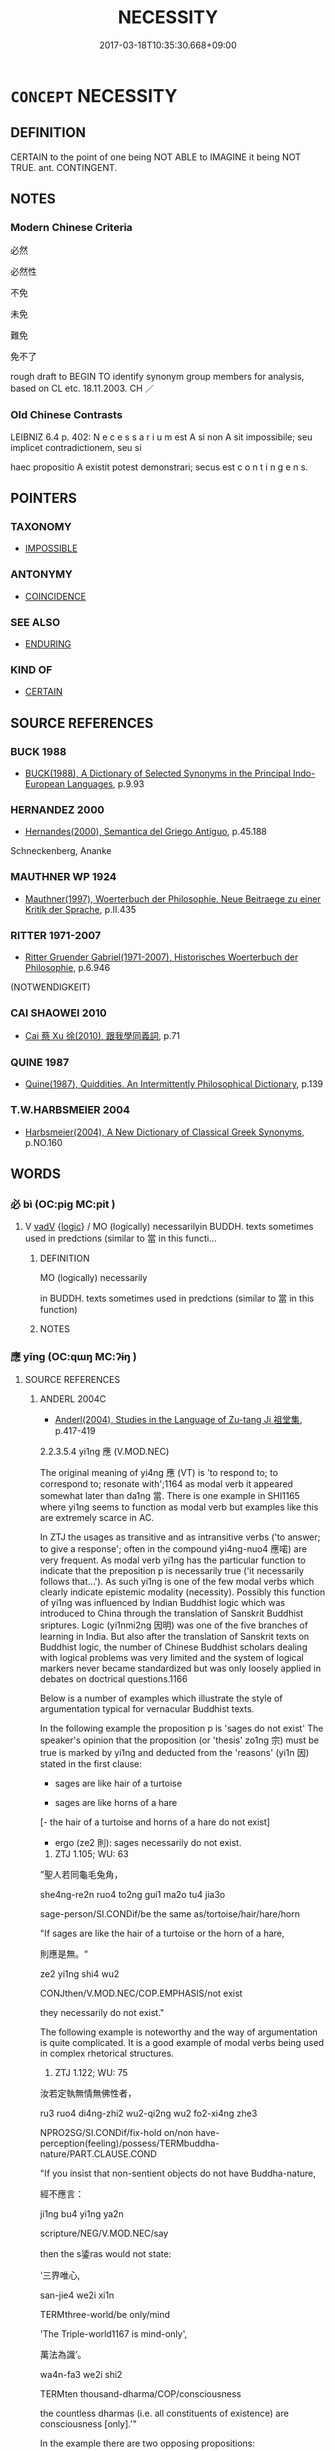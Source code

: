 # -*- mode: mandoku-tls-view -*-
#+TITLE: NECESSITY
#+DATE: 2017-03-18T10:35:30.668+09:00        
#+STARTUP: content
* =CONCEPT= NECESSITY
:PROPERTIES:
:CUSTOM_ID: uuid-c8ecf111-72bd-481a-b746-2701df3c1c41
:SYNONYM+:  NECESSARY
:SYNONYM+:  INEVITABLE
:SYNONYM+:  UNAVOIDABLE
:SYNONYM+:  INESCAPABLE
:SYNONYM+:  INEXORABLE
:SYNONYM+:  INELUCTABLE
:SYNONYM+:  PREDETERMINED
:SYNONYM+:  PREORDAINED.
:SYNONYM+:  ESSENTIAL
:SYNONYM+:  INDISPENSABLE ITEM
:SYNONYM+:  REQUISITE
:SYNONYM+:  PREREQUISITE
:SYNONYM+:  NECESSARY
:SYNONYM+:  BASIC
:SYNONYM+:  SINE QUA NON
:SYNONYM+:  DESIDERATUM
:SYNONYM+:  INFORMAL MUST-HAVE.
:SYNONYM+:  FORCE OF CIRCUMSTANCE
:SYNONYM+:  OBLIGATION
:SYNONYM+:  NEED
:SYNONYM+:  CALL
:SYNONYM+:  EXIGENCY
:SYNONYM+:  FORCE MAJEURE.
:SYNONYM+:  INEVITABILITY
:SYNONYM+:  CERTAINTY
:SYNONYM+:  INESCAPABILITY
:SYNONYM+:  INEXORABILITY
:SYNONYM+:  INELUCTABILITY
:TR_ZH: 必然
:END:
** DEFINITION

CERTAIN to the point of one being NOT ABLE to IMAGINE it being NOT TRUE. ant. CONTINGENT.

** NOTES

*** Modern Chinese Criteria
必然

必然性

不免

未免

難免

免不了

rough draft to BEGIN TO identify synonym group members for analysis, based on CL etc. 18.11.2003. CH ／

*** Old Chinese Contrasts
LEIBNIZ 6.4 p. 402: N e c e s s a r i u m est A si non A sit impossibile; seu implicet contradictionem, seu si

haec propositio A existit potest demonstrari; secus est c o n t i n g e n s.

** POINTERS
*** TAXONOMY
 - [[tls:concept:IMPOSSIBLE][IMPOSSIBLE]]

*** ANTONYMY
 - [[tls:concept:COINCIDENCE][COINCIDENCE]]

*** SEE ALSO
 - [[tls:concept:ENDURING][ENDURING]]

*** KIND OF
 - [[tls:concept:CERTAIN][CERTAIN]]

** SOURCE REFERENCES
*** BUCK 1988
 - [[cite:BUCK-1988][BUCK(1988), A Dictionary of Selected Synonyms in the Principal Indo-European Languages]], p.9.93

*** HERNANDEZ 2000
 - [[cite:HERNANDEZ-2000][Hernandes(2000), Semantica del Griego Antiguo]], p.45.188


Schneckenberg, Ananke

*** MAUTHNER WP 1924
 - [[cite:MAUTHNER-WP-1924][Mauthner(1997), Woerterbuch der Philosophie. Neue Beitraege zu einer Kritik der Sprache]], p.II.435

*** RITTER 1971-2007
 - [[cite:RITTER-1971-2007][Ritter Gruender Gabriel(1971-2007), Historisches Woerterbuch der Philosophie]], p.6.946
 (NOTWENDIGKEIT)
*** CAI SHAOWEI 2010
 - [[cite:CAI-SHAOWEI-2010][Cai 蔡 Xu 徐(2010), 跟我學同義詞]], p.71

*** QUINE 1987
 - [[cite:QUINE-1987][Quine(1987), Quiddities. An Intermittently Philosophical Dictionary]], p.139

*** T.W.HARBSMEIER 2004
 - [[cite:T.W.HARBSMEIER-2004][Harbsmeier(2004), A New Dictionary of Classical Greek Synonyms]], p.NO.160

** WORDS
   :PROPERTIES:
   :VISIBILITY: children
   :END:
*** 必 bì (OC:piɡ MC:pit )
:PROPERTIES:
:CUSTOM_ID: uuid-7a39ef88-0332-4e60-a4fc-623ac3a70b97
:Char+: 必(61,1/4) 
:GY_IDS+: uuid-25996ba8-1e36-4438-8c90-d9a399341f8e
:PY+: bì     
:OC+: piɡ     
:MC+: pit     
:END: 
**** V [[tls:syn-func::#uuid-2a0ded86-3b04-4488-bb7a-3efccfa35844][vadV]] {[[tls:sem-feat::#uuid-dcdf1d0d-3149-4d15-9abe-7cfe96419413][logic]]} / MO (logically) necessarilyin BUDDH. texts sometimes used in predctions (similar to 當 in this functi...
:PROPERTIES:
:CUSTOM_ID: uuid-f23959c1-6328-4b0b-8cdf-9f80df7f23b4
:END:
****** DEFINITION

MO (logically) necessarily

in BUDDH. texts sometimes used in predctions (similar to 當 in this function)

****** NOTES

*** 應 yīng (OC:qɯŋ MC:ʔɨŋ )
:PROPERTIES:
:CUSTOM_ID: uuid-494ed864-12d6-46b8-a3cb-670462b8eebd
:Char+: 應(61,13/16) 
:GY_IDS+: uuid-4cd056cc-384e-4e60-8350-ecc739a264ad
:PY+: yīng     
:OC+: qɯŋ     
:MC+: ʔɨŋ     
:END: 
**** SOURCE REFERENCES
***** ANDERL 2004C
 - [[cite:ANDERL-2004C][Anderl(2004), Studies in the Language of Zu-tang Ji 祖堂集]], p.417-419


2.2.3.5.4 yi1ng 應 (V.MOD.NEC)



The original meaning of yi4ng 應 (VT) is 'to respond to; to correspond to; resonate with';1164 as modal verb it appeared somewhat later than da1ng 當. There is one example in SHI1165 where yi1ng seems to function as modal verb but examples like this are extremely scarce in AC.

 In ZTJ the usages as transitive and as intransitive verbs ('to answer; to give a response'; often in the compound yi4ng-nuo4 應喏) are very frequent. As modal verb yi1ng has the particular function to indicate that the preposition p is necessarily true ('it necessarily follows that...'). As such yi1ng is one of the few modal verbs which clearly indicate epistemic modality (necessity). Possibly this function of yi1ng was influenced by Indian Buddhist logic which was introduced to China through the translation of Sanskrit Buddhist sriptures. Logic (yi1nmi2ng 因明) was one of the five branches of learning in India. But also after the translation of Sanskrit texts on Buddhist logic, the number of Chinese Buddhist scholars dealing with logical problems was very limited and the system of logical markers never became standardized but was only loosely applied in debates on doctrical questions.1166

 Below is a number of examples which illustrate the style of argumentation typical for vernacular Buddhist texts.



In the following example the proposition p is 'sages do not exist' The speaker's opinion that the proposition (or 'thesis' zo1ng 宗) must be true is marked by yi1ng and deducted from the 'reasons' (yi1n 因) stated in the first clause:

 - sages are like hair of a turtoise

 - sages are like horns of a hare

 [- the hair of a turtoise and horns of a hare do not exist]

 - ergo (ze2 則): sages necessarily do not exist.



946) ZTJ 1.105; WU: 63

”聖人若同龜毛兔角， 

she4ng-re2n ruo4 to2ng gui1 ma2o tu4 jia3o

sage-person/SI.CONDif/be the same as/tortoise/hair/hare/horn

"If sages are like the hair of a turtoise or the horn of a hare,

則應是無。“

ze2 yi1ng shi4 wu2

CONJthen/V.MOD.NEC/COP.EMPHASIS/not exist

they necessarily do not exist."



The following example is noteworthy and the way of argumentation is quite complicated. It is a good example of modal verbs being used in complex rhetorical structures.

947) ZTJ 1.122; WU: 75

汝若定執無情無佛性者， 

ru3 ruo4 di4ng-zhi2 wu2-qi2ng wu2 fo2-xi4ng zhe3

NPRO2SG/SI.CONDif/fix-hold on/non have-perception(feeling)/possess/TERMbuddha-nature/PART.CLAUSE.COND

"If you insist that non-sentient objects do not have Buddha-nature,

經不應言： 

ji1ng bu4 yi1ng ya2n

scripture/NEG/V.MOD.NEC/say

then the s鋈ras would not state:

‘三界唯心, 

san-jie4 we2i xi1n

TERMthree-world/be only/mind

'The Triple-world1167 is mind-only',

萬法為識’。 

wa4n-fa3 we2i shi2

TERMten thousand-dharma/COP/consciousness

the countless dharmas (i.e. all constituents of existence) are consciousness [only].'"



In the example there are two opposing propositions:

 A (the opponent) claims: 'Non-sentient objects do not have Buddha-nature' (proposition p).

 B (the speaker) indirectly claims: 'Non-sentient objects do have Buddha-nature' (proposition q).

 B deduces the truth of proposition q indirectly from proposition r:

'The Triple-world is mind-only; the countless constituents of existence are consciousness-only'.

 The truth-value of proposition r is a priori established since it appears in the 'scriptures' (and as such has ultimate authority, accepted both by opponent A and B). It can therefore serve as 'reason' for the truth of the proposition q by means of a deduction (along the lines of consciousness-only philosophy and Buddha-nature theory, accepted both by opponent A and B):

 -  The Triple-world is mind-only/all constituents of existence are consciousness-only;

 -  non-sentient objects are part of the Triple-world (as everything is);

 -  since non-sentient objects are part of the Triple-world they are mind-only/consciousness-only;

 -  mind/consciouness possesses (is) Buddha-nature;

 -  since non-sentient objects are mind-only/consciousness-only they also possess (are) Buddha-nature.1168



Also in the next example yi1ng indicates necessity; however, it is not used as logical marker but expresses the speaker's conviction that an action (the coming of a master) will certainly take place in the future.1169

948) ZTJ 5.014; WU: 377

“如此瑞祥， 

ru2 ci3 rui4 xia2ng

be like/NPRO.DEMthis/auspicious/auspicious sign

"Such an auspicious sign

實未曾有。 

shi2 we4i-ze1ng yo3u

ADVtruly/ADVnot yet-ever>never/exist

has really never existed before,

應是禪師來，儀之兆也。”

yi1ng shi4 Cha2n-shi1 la2iyi4 zhi1 zha4o ye3

V.MOD.NEC/COP/NPR-master/come/correct behaviour/PART/omen/SF.COP

it certainly means that that a Cha2n-master is coming, an omen of [proper] behaviour." [?]

**** V [[tls:syn-func::#uuid-e47ee7ed-8e10-4c4f-aa09-20a0f6b97105][vt+S1.post-S2]] {[[tls:sem-feat::#uuid-dcdf1d0d-3149-4d15-9abe-7cfe96419413][logic]]} / should logically> by necessity, presumably (given the conditions), be bound to (marking epistemic m...
:PROPERTIES:
:CUSTOM_ID: uuid-7ae53522-0750-41d1-8040-103f4cd92f6c
:END:
****** DEFINITION

should logically> by necessity, presumably (given the conditions), be bound to (marking epistemic modality) (can also be negated, expressing that the proposition expressed in S1 cannot possibly be true under the condition expressed in S2)

****** NOTES

*** 當 dāng (OC:taaŋ MC:tɑŋ )
:PROPERTIES:
:CUSTOM_ID: uuid-3fa10b36-6737-47ff-8dda-79937f9c0c79
:Char+: 當(102,8/13) 
:GY_IDS+: uuid-4761ef26-92d1-497a-8a8d-7052c2b86ca2
:PY+: dāng     
:OC+: taaŋ     
:MC+: tɑŋ     
:END: 
**** V [[tls:syn-func::#uuid-3eaef22c-6bef-4126-93dd-a81945be2058][vt+S]] / it must be the case that S
:PROPERTIES:
:CUSTOM_ID: uuid-2207b104-a5b9-4702-b37a-0f00375ee688
:END:
****** DEFINITION

it must be the case that S

****** NOTES

*** 一定 yīdìng (OC:qliɡ deeŋs MC:ʔit deŋ )
:PROPERTIES:
:CUSTOM_ID: uuid-65dc95b0-9ddd-4d02-93f4-22801eba71be
:Char+: 一(1,0/1) 定(40,5/8) 
:GY_IDS+: uuid-5f124772-cb9c-4140-80c3-f6831d50c8e2 uuid-59ce5492-61cb-4b97-9fb2-45bf8f3b9b1f
:PY+: yī dìng    
:OC+: qliɡ deeŋs    
:MC+: ʔit deŋ    
:END: 
**** V [[tls:syn-func::#uuid-8d38338b-d1e2-41aa-ab48-20ae301f8989][VPadV.postN]] / certainly
:PROPERTIES:
:CUSTOM_ID: uuid-e38e4741-cf53-4de7-a3f4-d074d7124d6c
:END:
****** DEFINITION

certainly

****** NOTES

**** V [[tls:syn-func::#uuid-18dc1abc-4214-4b4b-b07f-8f25ebe5ece9][VPadN]] / invariably fixed
:PROPERTIES:
:CUSTOM_ID: uuid-cd906097-aed0-491e-af27-e272da08a0ed
:END:
****** DEFINITION

invariably fixed

****** NOTES

*** 不易 bùyì (OC:pɯʔ leeɡs MC:pi̯ut jiɛ )
:PROPERTIES:
:CUSTOM_ID: uuid-0030056c-c895-4182-8a52-32548a1001d4
:Char+: 不(1,3/4) 易(72,4/8) 
:GY_IDS+: uuid-12896cda-5086-41f3-8aeb-21cd406eec3f uuid-1ee42dfc-9082-4c7d-bc0e-678391ff5673
:PY+: bù yì    
:OC+: pɯʔ leeɡs    
:MC+: pi̯ut jiɛ    
:END: 
**** V [[tls:syn-func::#uuid-18dc1abc-4214-4b4b-b07f-8f25ebe5ece9][VPadN]] / invariable, unchanging
:PROPERTIES:
:CUSTOM_ID: uuid-a2c29081-8f73-4685-9640-29544ba83b11
:END:
****** DEFINITION

invariable, unchanging

****** NOTES

*** 必應 bìyīng (OC:piɡ qɯŋ MC:pit ʔɨŋ )
:PROPERTIES:
:CUSTOM_ID: uuid-3f65e596-3e64-41cc-8268-d056fed6d5c7
:Char+: 必(61,1/4) 應(61,13/16) 
:GY_IDS+: uuid-25996ba8-1e36-4438-8c90-d9a399341f8e uuid-4cd056cc-384e-4e60-8350-ecc739a264ad
:PY+: bì yīng    
:OC+: piɡ qɯŋ    
:MC+: pit ʔɨŋ    
:END: 
**** V [[tls:syn-func::#uuid-819e81af-c978-4931-8fd2-52680e097f01][VPadV]] / will certainly
:PROPERTIES:
:CUSTOM_ID: uuid-c6d23555-6ebe-4f23-bf74-c7c97b800543
:END:
****** DEFINITION

will certainly

****** NOTES

*** 必然 bìrán (OC:piɡ njen MC:pit ȵiɛn )
:PROPERTIES:
:CUSTOM_ID: uuid-ea92cea9-1a10-495c-898e-087795d57626
:Char+: 必(61,1/4) 然(86,8/12) 
:GY_IDS+: uuid-25996ba8-1e36-4438-8c90-d9a399341f8e uuid-8a15fd91-bd0f-4409-9544-18b3c2ea70d5
:PY+: bì rán    
:OC+: piɡ njen    
:MC+: pit ȵiɛn    
:END: 
**** V [[tls:syn-func::#uuid-18dc1abc-4214-4b4b-b07f-8f25ebe5ece9][VPadN]] / necessary, inevitably right and successful
:PROPERTIES:
:CUSTOM_ID: uuid-d79a47db-2d97-48b8-b16d-632c6f0641f4
:END:
****** DEFINITION

necessary, inevitably right and successful

****** NOTES

*** 特然 tèrán (OC:ɡ-lɯɯɡ njen MC:dək ȵiɛn )
:PROPERTIES:
:CUSTOM_ID: uuid-93ae44ad-22bd-4684-acc2-b4b9ba855332
:Char+: 特(93,6/10) 然(86,8/12) 
:GY_IDS+: uuid-64319e04-3cc5-46d8-9ec3-87aeb293a479 uuid-8a15fd91-bd0f-4409-9544-18b3c2ea70d5
:PY+: tè rán    
:OC+: ɡ-lɯɯɡ njen    
:MC+: dək ȵiɛn    
:END: 
**** N [[tls:syn-func::#uuid-db0698e7-db2f-4ee3-9a20-0c2b2e0cebf0][NPab]] {[[tls:sem-feat::#uuid-96def379-6e8a-47f7-8ebb-062e11bcb02d][factual]]} / Christian Chinese: what is of necessity as it is, what is divinely intended to be as it is
:PROPERTIES:
:CUSTOM_ID: uuid-a51ba065-7154-404c-ba1a-19a1e82ff87a
:END:
****** DEFINITION

Christian Chinese: what is of necessity as it is, what is divinely intended to be as it is

****** NOTES

*** 直須 zhíxū (OC:dɯɡ so MC:ɖɨk si̯o )
:PROPERTIES:
:CUSTOM_ID: uuid-003e4730-b7c7-4029-a776-b44edfb3699e
:Char+: 直(109,3/8) 須(181,3/12) 
:GY_IDS+: uuid-b9e72c75-5d13-49d2-a742-a81bfc4f4c45 uuid-86d435d5-2ec2-42bf-af4d-8c64e5258a94
:PY+: zhí xū    
:OC+: dɯɡ so    
:MC+: ɖɨk si̯o    
:END: 
**** V [[tls:syn-func::#uuid-7539a276-ff1b-42c0-974a-1d7420dc18f5][VPt+S1.post-S2]] / should logically> by necessity, certainly will (given the conditions)
:PROPERTIES:
:CUSTOM_ID: uuid-5bf85472-f520-47fa-89c7-cc56ae7fdf1e
:END:
****** DEFINITION

should logically> by necessity, certainly will (given the conditions)

****** NOTES

*** 不得已 bùdéyǐ (OC:pɯʔ tɯɯɡ k-lɯʔ MC:pi̯ut tək jɨ )
:PROPERTIES:
:CUSTOM_ID: uuid-a8ee8c63-b670-4f3d-99d3-c48459bf5e89
:Char+: 不(1,3/4) 得(60,8/11) 已(49,0/3) 
:GY_IDS+: uuid-12896cda-5086-41f3-8aeb-21cd406eec3f uuid-2f255ab2-0652-443e-94c1-e442903989f8 uuid-e799b325-78d4-4326-a46d-ca3498ecce7a
:PY+: bù dé yǐ   
:OC+: pɯʔ tɯɯɡ k-lɯʔ   
:MC+: pi̯ut tək jɨ   
:END: 
**** N [[tls:syn-func::#uuid-db0698e7-db2f-4ee3-9a20-0c2b2e0cebf0][NPab]] {[[tls:sem-feat::#uuid-4e92cef6-5753-4eed-a76b-7249c223316f][feature]]} / inevitability
:PROPERTIES:
:CUSTOM_ID: uuid-3111e0ce-f587-4231-b855-ec0500afda69
:END:
****** DEFINITION

inevitability

****** NOTES

*** 不得已而 bùdéyǐér (OC:pɯʔ tɯɯɡ k-lɯʔ njɯ MC:pi̯ut tək jɨ ȵɨ )
:PROPERTIES:
:CUSTOM_ID: uuid-15c58ed4-178b-480e-821b-607ad1552562
:Char+: 不(1,3/4) 得(60,8/11) 已(49,0/3) 而(126,0/6) 
:GY_IDS+: uuid-12896cda-5086-41f3-8aeb-21cd406eec3f uuid-2f255ab2-0652-443e-94c1-e442903989f8 uuid-e799b325-78d4-4326-a46d-ca3498ecce7a uuid-d4f6516f-ad7d-4a23-a222-ee0e2b5082e8
:PY+: bù dé yǐ ér  
:OC+: pɯʔ tɯɯɡ k-lɯʔ njɯ  
:MC+: pi̯ut tək jɨ ȵɨ  
:END: 
**** V [[tls:syn-func::#uuid-efe577d1-de70-4d80-84d0-e92f482f3f3d][VPadS]] / have no other choice but to; cannot refuse to
:PROPERTIES:
:CUSTOM_ID: uuid-75cede5e-6d46-4979-88f9-3a409d521ae3
:END:
****** DEFINITION

have no other choice but to; cannot refuse to

****** NOTES

******* Examples
GONGYANG Xiang 27.4; ssj: 1683; tr. Malmqvist 1971: 197 公子鱄不得已而與之約。 Prince Joan had no choice but to confirm the agreement with him (i.e. Ning Shii).

MENG 2B02; tr. D. C. Lau 1.73f 不得已而之景丑氏宿焉。 Mencius was forced to go and spend the night with the Ching-ch'ou family.

ZGC 8.5; tr. Crump 1979 no.139 p. 171 不得已而受 [ 五 ] ． Finally he could refuse no longer, 

 七日， so he served seven days

 謝病強辭 [ 六 ] ． and pleaded illness.

*** 事不獲已 shìbùhuòyǐ (OC:dzrɯs pɯʔ ɢʷreeɡ k-lɯʔ MC:ɖʐɨ pi̯ut ɦɣɛk jɨ )
:PROPERTIES:
:CUSTOM_ID: uuid-2e03a50c-a8a2-428f-8979-8166059095fb
:Char+: 事(6,7/8) 不(1,3/4) 獲(94,14/17) 已(49,0/3) 
:GY_IDS+: uuid-a127fa81-32cb-49a0-848b-2f87b82e1db4 uuid-12896cda-5086-41f3-8aeb-21cd406eec3f uuid-25889cfa-8f93-4023-ade8-c26fe1c72a2a uuid-e799b325-78d4-4326-a46d-ca3498ecce7a
:PY+: shì bù huò yǐ  
:OC+: dzrɯs pɯʔ ɢʷreeɡ k-lɯʔ  
:MC+: ɖʐɨ pi̯ut ɦɣɛk jɨ  
:END: 
**** V [[tls:syn-func::#uuid-091af450-64e0-4b82-98a2-84d0444b6d19][VPi]] / have no alternative in the matter
:PROPERTIES:
:CUSTOM_ID: uuid-6edb79dc-8aeb-4b84-9ffd-fd8eb8404b3a
:END:
****** DEFINITION

have no alternative in the matter

****** NOTES

** BIBLIOGRAPHY
bibliography:../core/tlsbib.bib
